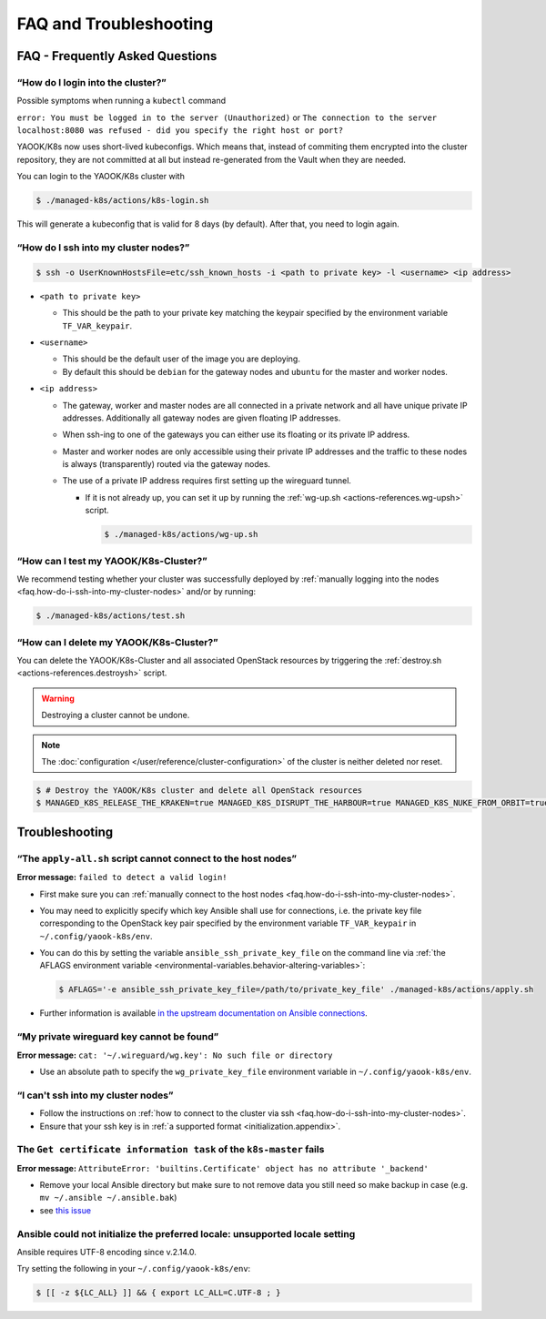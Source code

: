 FAQ and Troubleshooting
=======================

FAQ - Frequently Asked Questions
--------------------------------

.. _faq.how-do-i-ssh-into-my-cluster-nodes:

“How do I login into the cluster?”
~~~~~~~~~~~~~~~~~~~~~~~~~~~~~~~~~~

Possible symptoms when running a ``kubectl`` command

``error: You must be logged in to the server (Unauthorized)``
or
``The connection to the server localhost:8080 was refused - did you specify the right host or port?``

YAOOK/K8s now uses short-lived kubeconfigs. Which means that, instead of commiting them encrypted into the cluster repository, they are not committed at all but instead re-generated from the Vault when they are needed.

You can login to the YAOOK/K8s cluster with

.. code:: console

   $ ./managed-k8s/actions/k8s-login.sh

This will generate a kubeconfig that is valid for 8 days (by default). After that, you need to login again.

“How do I ssh into my cluster nodes?”
~~~~~~~~~~~~~~~~~~~~~~~~~~~~~~~~~~~~~

.. code:: console

   $ ssh -o UserKnownHostsFile=etc/ssh_known_hosts -i <path to private key> -l <username> <ip address>

-  ``<path to private key>``

   -  This should be the path to your private key matching the keypair
      specified by the environment variable ``TF_VAR_keypair``.

-  ``<username>``

   -  This should be the default user of the image you are deploying.
   -  By default this should be ``debian`` for the gateway nodes and ``ubuntu``
      for the master and worker nodes.

-  ``<ip address>``

   -  The gateway, worker and master nodes are all connected in a
      private network and all have unique private IP addresses.
      Additionally all gateway nodes are given floating IP addresses.
   -  When ssh-ing to one of the gateways you can either use its
      floating or its private IP address.
   -  Master and worker nodes are only accessible using their private IP
      addresses and the traffic to these nodes is always (transparently)
      routed via the gateway nodes.
   -  The use of a private IP address requires first setting up the
      wireguard tunnel.

      -  If it is not already up, you can set it up by running the
         :ref:`wg-up.sh <actions-references.wg-upsh>` script.

         .. code:: console

            $ ./managed-k8s/actions/wg-up.sh

“How can I test my YAOOK/K8s-Cluster?”
~~~~~~~~~~~~~~~~~~~~~~~~~~~~~~~~~~~~~~

We recommend testing whether your cluster was successfully deployed by
:ref:`manually logging into the
nodes <faq.how-do-i-ssh-into-my-cluster-nodes>` and/or by running:

.. code:: console

   $ ./managed-k8s/actions/test.sh

“How can I delete my YAOOK/K8s-Cluster?”
~~~~~~~~~~~~~~~~~~~~~~~~~~~~~~~~~~~~~~~~

You can delete the YAOOK/K8s-Cluster and all associated OpenStack resources
by triggering the :ref:`destroy.sh <actions-references.destroysh>` script.

.. Warning::

   Destroying a cluster cannot be undone.

.. note::

   The :doc:`configuration </user/reference/cluster-configuration>` of
   the cluster is neither deleted nor reset.

.. code:: shell

   $ # Destroy the YAOOK/K8s cluster and delete all OpenStack resources
   $ MANAGED_K8S_RELEASE_THE_KRAKEN=true MANAGED_K8S_DISRUPT_THE_HARBOUR=true MANAGED_K8S_NUKE_FROM_ORBIT=true ./managed-k8s/actions/destroy.sh

Troubleshooting
---------------

“The ``apply-all.sh`` script cannot connect to the host nodes”
~~~~~~~~~~~~~~~~~~~~~~~~~~~~~~~~~~~~~~~~~~~~~~~~~~~~~~~~~~~~~~

**Error message:** ``failed to detect a valid login!``

-  First make sure you can :ref:`manually connect to the host nodes <faq.how-do-i-ssh-into-my-cluster-nodes>`.
-  You may need to explicitly specify which key Ansible shall use for connections, i.e.
   the private key file corresponding to the OpenStack key pair specified by the
   environment variable ``TF_VAR_keypair`` in ``~/.config/yaook-k8s/env``.
-  You can do this by setting the variable ``ansible_ssh_private_key_file`` on the
   command line via
   :ref:`the AFLAGS environment variable <environmental-variables.behavior-altering-variables>`:

   .. code:: console

      $ AFLAGS='-e ansible_ssh_private_key_file=/path/to/private_key_file' ./managed-k8s/actions/apply.sh

-  Further information is available `in the upstream documentation on
   Ansible connections <https://docs.ansible.com/ansible/latest/user_guide/connection_details.html>`__.

“My private wireguard key cannot be found”
~~~~~~~~~~~~~~~~~~~~~~~~~~~~~~~~~~~~~~~~~~

**Error message:**
``cat: '~/.wireguard/wg.key': No such file or directory``

-  Use an absolute path to specify the ``wg_private_key_file``
   environment variable in ``~/.config/yaook-k8s/env``.

“I can't ssh into my cluster nodes”
~~~~~~~~~~~~~~~~~~~~~~~~~~~~~~~~~~~

-  Follow the instructions on
   :ref:`how to connect to the cluster via ssh <faq.how-do-i-ssh-into-my-cluster-nodes>`.
-  Ensure that your ssh key is in :ref:`a supported format <initialization.appendix>`.


The ``Get certificate information task`` of the ``k8s-master`` fails
~~~~~~~~~~~~~~~~~~~~~~~~~~~~~~~~~~~~~~~~~~~~~~~~~~~~~~~~~~~~~~~~~~~~

**Error message:**
``AttributeError: 'builtins.Certificate' object has no attribute '_backend'``

-  Remove your local Ansible directory but make sure to not remove data
   you still need so make backup in case
   (e.g. ``mv ~/.ansible ~/.ansible.bak``)
-  see `this issue <https://gitlab.com/yaook/k8s/-/issues/441>`__

Ansible could not initialize the preferred locale: unsupported locale setting
~~~~~~~~~~~~~~~~~~~~~~~~~~~~~~~~~~~~~~~~~~~~~~~~~~~~~~~~~~~~~~~~~~~~~~~~~~~~~

Ansible requires UTF-8 encoding since v.2.14.0.

Try setting the following in your ``~/.config/yaook-k8s/env``:

.. code:: console

   $ [[ -z ${LC_ALL} ]] && { export LC_ALL=C.UTF-8 ; }
